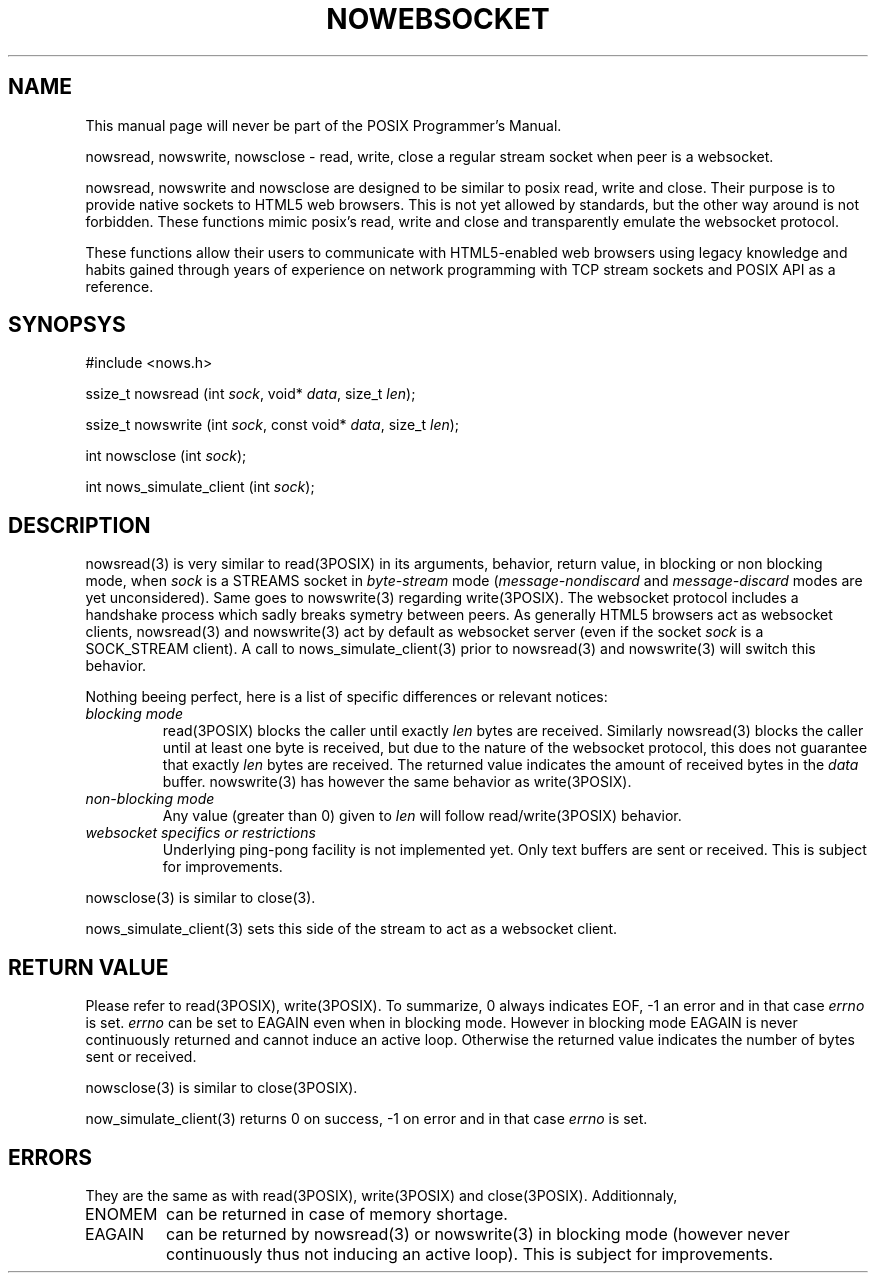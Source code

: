 '\" t
.\" Manual page created with latex2man on Thu Aug  2 11:01:24 CEST 2018
.\" NOTE: This file is generated, DO NOT EDIT.
.de Vb
.ft CW
.nf
..
.de Ve
.ft R

.fi
..
.TH "NOWEBSOCKET" "3" "02 August 2018" "native websockets " "native websockets "
.SH NAME

.PP
This manual page will never be part of the POSIX Programmer\&'s Manual. 
.PP
nowsread, nowswrite, nowsclose \- read, write, close a regular stream socket when peer is a websocket. 
.PP
nowsread, nowswrite and nowsclose are designed to be similar to posix read, 
write and close. Their purpose is to provide native sockets to HTML5 web 
browsers. This is not yet allowed by standards, but the other way around is 
not forbidden. These functions mimic posix\&'s read, write and close and 
transparently emulate the websocket protocol. 
.PP
These functions allow their users to communicate with HTML5\-enabled web 
browsers using legacy knowledge and habits gained through years of 
experience on network programming with TCP stream sockets and POSIX API as a 
reference. 
.PP
.SH SYNOPSYS

.PP
#include <nows.h> 
.PP
ssize_t nowsread (int \fIsock\fP,
void* \fIdata\fP,
size_t \fIlen\fP);
.PP
ssize_t nowswrite (int \fIsock\fP,
const void* \fIdata\fP,
size_t \fIlen\fP);
.PP
int nowsclose (int \fIsock\fP);
.PP
int nows_simulate_client (int \fIsock\fP);
.PP
.SH DESCRIPTION

.PP
nowsread(3) is very similar to read(3POSIX) in its arguments, behavior, 
return value, in blocking or non blocking mode, when \fIsock\fP
is a STREAMS 
socket in \fIbyte\-stream\fP
mode (\fImessage\-nondiscard\fP
and 
\fImessage\-discard\fP
modes are yet unconsidered). Same goes to 
nowswrite(3) regarding write(3POSIX). The websocket protocol includes a 
handshake process which sadly breaks symetry between peers. As generally 
HTML5 browsers act as websocket clients, nowsread(3) and nowswrite(3) act by 
default as websocket server (even if the socket \fIsock\fP
is a SOCK_STREAM 
client). A call to nows_simulate_client(3) prior to nowsread(3) and 
nowswrite(3) will switch this behavior. 
.PP
Nothing beeing perfect, here is a list of specific differences or relevant notices: 
.PP
.TP
\fIblocking mode\fP
 read(3POSIX) blocks the caller until exactly \fIlen\fP
bytes are 
received. Similarly nowsread(3) blocks the caller until at least one 
byte is received, but due to the nature of the websocket protocol, this 
does not guarantee that exactly \fIlen\fP
bytes are received. The 
returned value indicates the amount of received bytes in the \fIdata\fP
buffer. nowswrite(3) has however the same behavior as write(3POSIX). 
.PP
.TP
\fInon\-blocking mode\fP
 Any value (greater than 0) given to \fIlen\fP
will follow 
read/write(3POSIX) behavior. 
.PP
.TP
\fIwebsocket specifics or restrictions\fP
 Underlying ping\-pong facility is not implemented yet. Only text buffers are sent 
or received. This is subject for improvements. 
.PP
nowsclose(3) is similar to close(3). 
.PP
nows_simulate_client(3) sets this side of the stream to act as a websocket 
client. 
.PP
.SH RETURN VALUE

.PP
Please refer to read(3POSIX), write(3POSIX). To summarize, 0 always 
indicates EOF, \-1 an error and in that case \fIerrno\fP
is set. \fIerrno\fP
can be set to EAGAIN even when in blocking mode. However in blocking mode 
EAGAIN is never continuously returned and cannot induce an active loop. 
Otherwise the returned value indicates the number of bytes sent or received. 
.PP
nowsclose(3) is similar to close(3POSIX). 
.PP
now_simulate_client(3) returns 0 on success, \-1 on error and in that case 
\fIerrno\fP
is set. 
.PP
.SH ERRORS

.PP
They are the same as with read(3POSIX), write(3POSIX) and close(3POSIX). 
Additionnaly, 
.PP
.TP
ENOMEM 
can be returned in case of memory shortage. 
.PP
.TP
EAGAIN 
can be returned by nowsread(3) or nowswrite(3) in blocking mode (however 
never continuously thus not inducing an active loop). This is subject 
for improvements. 
.PP
.\" NOTE: This file is generated, DO NOT EDIT.
